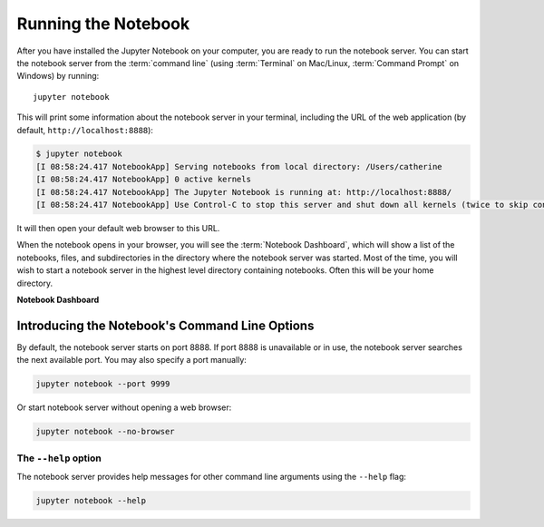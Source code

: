 .. _running:

====================
Running the Notebook
====================

After you have installed the Jupyter Notebook on your computer, you are ready
to run the notebook server. You can start the notebook server from the
:term:`command line` (using :term:`Terminal` on Mac/Linux,
:term:`Command Prompt` on Windows) by running::

    jupyter notebook

This will print some information about the notebook server in your terminal,
including the URL of the web application
(by default, ``http://localhost:8888``):

.. code:: bash

    $ jupyter notebook
    [I 08:58:24.417 NotebookApp] Serving notebooks from local directory: /Users/catherine
    [I 08:58:24.417 NotebookApp] 0 active kernels
    [I 08:58:24.417 NotebookApp] The Jupyter Notebook is running at: http://localhost:8888/
    [I 08:58:24.417 NotebookApp] Use Control-C to stop this server and shut down all kernels (twice to skip confirmation).

It will then open your default web browser to this URL.

When the notebook opens in your browser, you will see the :term:`Notebook Dashboard`,
which will show a list of the notebooks, files, and subdirectories in the
directory where the notebook server was started. Most of the time, you will
wish to start a notebook server in the highest level directory containing
notebooks. Often this will be your home directory.

**Notebook Dashboard**

.. image:: _static/_images/tryjupyter_file.png

Introducing the Notebook's Command Line Options
-----------------------------------------------

By default, the notebook server starts on port 8888. If port 8888 is
unavailable or in use, the notebook server searches the next available port.
You may also specify a port manually:

.. code:: bash

    jupyter notebook --port 9999

Or start notebook server without opening a web browser:

.. code:: bash

    jupyter notebook --no-browser

The ``--help`` option
~~~~~~~~~~~~~~~~~~~~~
The notebook server provides help messages for other command line arguments
using the ``--help`` flag:

.. code:: bash

    jupyter notebook --help


.. seealso::

   :ref:`Jupyter Installation, Configuration, and Usage <projects/content-projects>`

   Detailed information about command line arguments, configuration, and
   usage.
